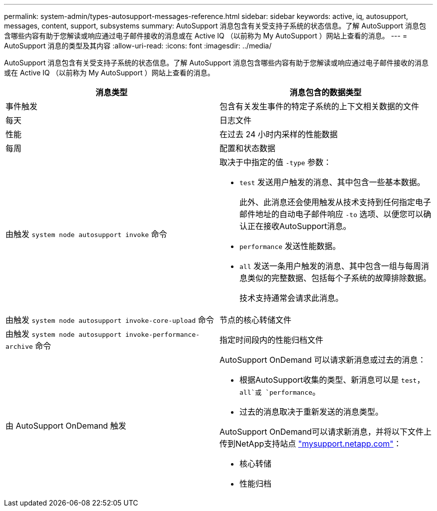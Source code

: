 ---
permalink: system-admin/types-autosupport-messages-reference.html 
sidebar: sidebar 
keywords: active, iq, autosupport, messages, content, support, subsystems 
summary: AutoSupport 消息包含有关受支持子系统的状态信息。了解 AutoSupport 消息包含哪些内容有助于您解读或响应通过电子邮件接收的消息或在 Active IQ （以前称为 My AutoSupport ）网站上查看的消息。 
---
= AutoSupport 消息的类型及其内容
:allow-uri-read: 
:icons: font
:imagesdir: ../media/


[role="lead"]
AutoSupport 消息包含有关受支持子系统的状态信息。了解 AutoSupport 消息包含哪些内容有助于您解读或响应通过电子邮件接收的消息或在 Active IQ （以前称为 My AutoSupport ）网站上查看的消息。

|===
| 消息类型 | 消息包含的数据类型 


 a| 
事件触发
 a| 
包含有关发生事件的特定子系统的上下文相关数据的文件



 a| 
每天
 a| 
日志文件



 a| 
性能
 a| 
在过去 24 小时内采样的性能数据



 a| 
每周
 a| 
配置和状态数据



 a| 
由触发 `system node autosupport invoke` 命令
 a| 
取决于中指定的值 `-type` 参数：

* `test` 发送用户触发的消息、其中包含一些基本数据。
+
此外、此消息还会使用触发从技术支持到任何指定电子邮件地址的自动电子邮件响应 `-to` 选项、以便您可以确认正在接收AutoSupport消息。

* `performance` 发送性能数据。
* `all` 发送一条用户触发的消息、其中包含一组与每周消息类似的完整数据、包括每个子系统的故障排除数据。
+
技术支持通常会请求此消息。





 a| 
由触发 `system node autosupport invoke-core-upload` 命令
 a| 
节点的核心转储文件



 a| 
由触发 `system node autosupport invoke-performance-archive` 命令
 a| 
指定时间段内的性能归档文件



 a| 
由 AutoSupport OnDemand 触发
 a| 
AutoSupport OnDemand 可以请求新消息或过去的消息：

* 根据AutoSupport收集的类型、新消息可以是 `test`， `all`或 `performance`。
* 过去的消息取决于重新发送的消息类型。


AutoSupport OnDemand可以请求新消息，并将以下文件上传到NetApp支持站点 http://mysupport.netapp.com/["mysupport.netapp.com"^]：

* 核心转储
* 性能归档


|===